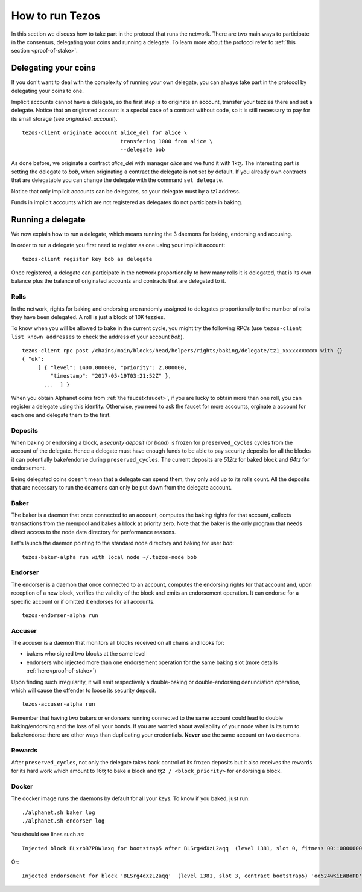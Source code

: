 .. _howtorun:

How to run Tezos
================

In this section we discuss how to take part in the protocol that runs
the network.
There are two main ways to participate in the consensus, delegating
your coins and running a delegate.
To learn more about the protocol refer to :ref:`this section <proof-of-stake>`.


Delegating your coins
---------------------

If you don't want to deal with the complexity of running your own
delegate, you can always take part in the protocol by delegating your
coins to one.

Implicit accounts cannot have a delegate, so the first step is to
originate an account, transfer your tezzies there and set a delegate.
Notice that an originated account is a special case of a contract
without code, so it is still necessary to pay for its small storage
(see `originated_account`).

::

   tezos-client originate account alice_del for alice \
                                  transfering 1000 from alice \
                                  --delegate bob

As done before, we originate a contract *alice_del* with manager
*alice* and we fund it with 1kꜩ.
The interesting part is setting the delegate to *bob*, when
originating a contract the delegate is not set by default.
If you already own contracts that are delegatable you can change
the delegate with the command ``set delegate``.

Notice that only implicit accounts can be delegates, so your delegate
must by a *tz1* address.

Funds in implicit accounts which are not registered as delegates
do not participate in baking.


Running a delegate
------------------

We now explain how to run a delegate, which means running the 3
daemons for baking, endorsing and accusing.

In order to run a delegate you first need to register as one using
your implicit account:

::

   tezos-client register key bob as delegate

Once registered, a delegate can participate in the network
proportionally to how many rolls it is delegated, that is
its own balance plus the balance of originated accounts and
contracts that are delegated to it.

Rolls
~~~~~

In the network, rights for baking and endorsing are randomly assigned
to delegates proportionally to the number of rolls they have been
delegated.
A roll is just a block of 10K tezzies.

To know when you will be allowed to bake in the current cycle, you
might try the following RPCs (use ``tezos-client list known
addresses`` to check the address of your account *bob*).

::

   tezos-client rpc post /chains/main/blocks/head/helpers/rights/baking/delegate/tz1_xxxxxxxxxxx with {}
   { "ok":
        [ { "level": 1400.000000, "priority": 2.000000,
            "timestamp": "2017-05-19T03:21:52Z" },
          ...  ] }

When you obtain Alphanet coins from :ref:`the faucet<faucet>`, if you
are lucky to obtain more than one roll, you can register a delegate
using this identity.
Otherwise, you need to ask the faucet for more accounts, orginate a
account for each one and delegate them to the first.


Deposits
~~~~~~~~

When baking or endorsing a block, a *security deposit* (or *bond*) is
frozen for ``preserved_cycles`` cycles from the account of the
delegate.
Hence a delegate must have enough funds to be able to pay security
deposits for all the blocks it can potentially bake/endorse during
``preserved_cycles``.
The current deposits are *512tz* for baked block and *64tz* for
endorsement.

Being delegated coins doesn't mean that a delegate can spend them,
they only add up to its rolls count.
All the deposits that are necessary to run the deamons can only be put
down from the delegate account.


Baker
~~~~~

The baker is a daemon that once connected to an account, computes the
baking rights for that account, collects transactions from the mempool
and bakes a block at priority zero.
Note that the baker is the only program that needs direct access to
the node data directory for performance reasons.

Let's launch the daemon pointing to the standard node directory and
baking for user *bob*:

::

   tezos-baker-alpha run with local node ~/.tezos-node bob

Endorser
~~~~~~~~

The endorser is a daemon that once connected to an account, computes
the endorsing rights for that account and, upon reception of a new
block, verifies the validity of the block and emits an endorsement
operation.
It can endorse for a specific account or if omitted it endorses for
all accounts.

::

   tezos-endorser-alpha run


Accuser
~~~~~~~

The accuser is a daemon that monitors all blocks received on all
chains and looks for:

* bakers who signed two blocks at the same level
* endorsers who injected more than one endorsement operation for the
  same baking slot (more details :ref:`here<proof-of-stake>`)

Upon finding such irregularity, it will emit respectively a
double-baking or double-endorsing denunciation operation, which will
cause the offender to loose its security deposit.

::

   tezos-accuser-alpha run

Remember that having two bakers or endorsers running connected to the
same account could lead to double baking/endorsing and the loss of all
your bonds.
If you are worried about availability of your node when is its turn to
bake/endorse there are other ways than duplicating your credentials.
**Never** use the same account on two daemons.


Rewards
~~~~~~~

After ``preserved_cycles``, not only the delegate takes back control of
its frozen deposits but it also receives the rewards for its hard work
which amount to 16ꜩ to bake a block and ``ꜩ2 / <block_priority>`` for
endorsing a block.


Docker
~~~~~~

The docker image runs the daemons by default for all your keys.
To know if you baked, just run:

::

    ./alphanet.sh baker log
    ./alphanet.sh endorser log

You should see lines such as:

::

    Injected block BLxzbB7PBW1axq for bootstrap5 after BLSrg4dXzL2aqq  (level 1381, slot 0, fitness 00::0000000000005441, operations 21)

Or:

::

    Injected endorsement for block 'BLSrg4dXzL2aqq'  (level 1381, slot 3, contract bootstrap5) 'oo524wKiEWBoPD'
